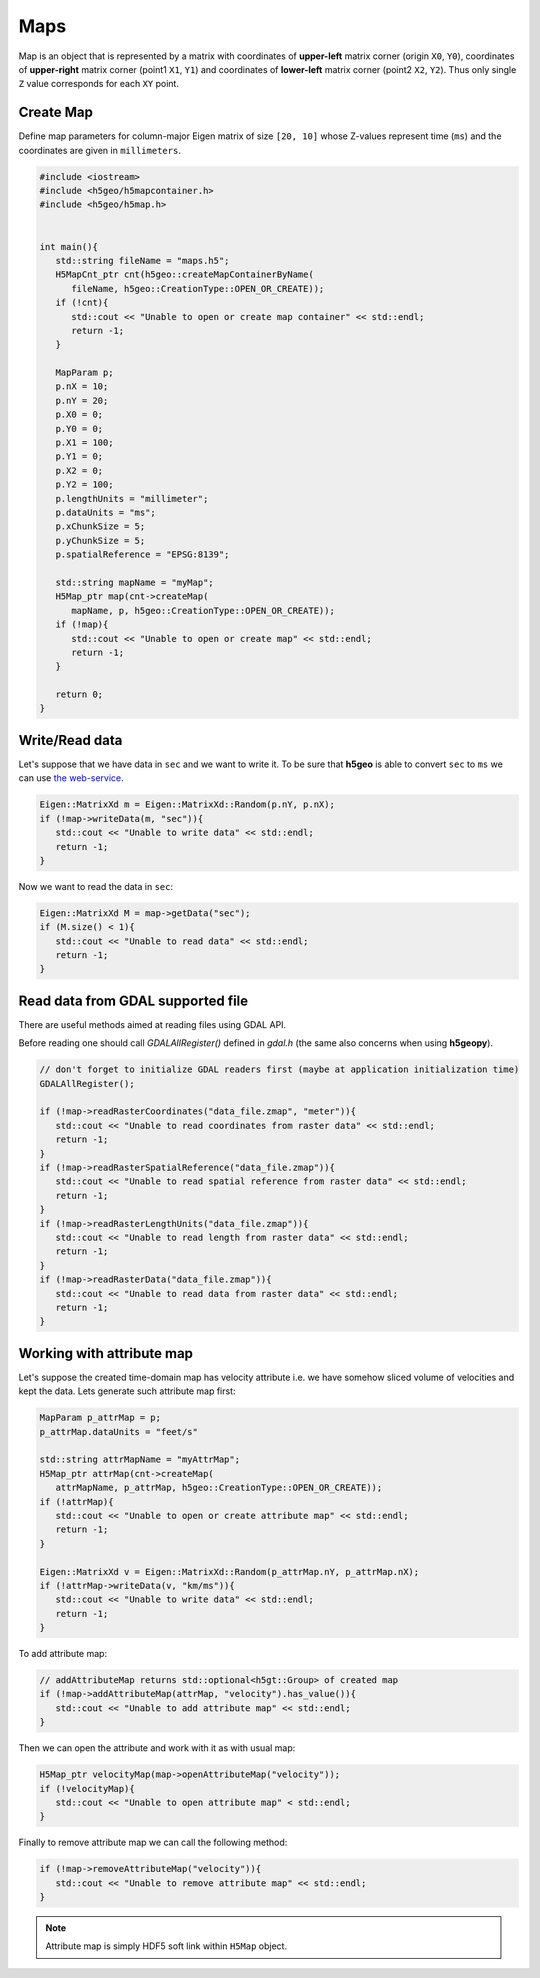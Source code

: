 Maps
====

Map is an object that is represented by a matrix with 
coordinates of **upper-left** matrix corner (origin ``X0``, ``Y0``), 
coordinates of **upper-right** matrix corner (point1 ``X1``, ``Y1``) and 
coordinates of **lower-left** matrix corner (point2 ``X2``, ``Y2``).
Thus only single ``Z`` value corresponds for each ``XY`` point.

Create Map
----------

Define map parameters for column-major Eigen matrix of size ``[20, 10]``
whose Z-values represent time (``ms``) and
the coordinates are given in ``millimeters``.

.. code:: c++

   #include <iostream>
   #include <h5geo/h5mapcontainer.h>
   #include <h5geo/h5map.h>


   int main(){
      std::string fileName = "maps.h5";
      H5MapCnt_ptr cnt(h5geo::createMapContainerByName(
         fileName, h5geo::CreationType::OPEN_OR_CREATE));
      if (!cnt){
         std::cout << "Unable to open or create map container" << std::endl;
         return -1;
      }

      MapParam p;
      p.nX = 10;
      p.nY = 20;
      p.X0 = 0;
      p.Y0 = 0;
      p.X1 = 100;
      p.Y1 = 0;
      p.X2 = 0;
      p.Y2 = 100;
      p.lengthUnits = "millimeter";
      p.dataUnits = "ms";
      p.xChunkSize = 5;
      p.yChunkSize = 5;
      p.spatialReference = "EPSG:8139";

      std::string mapName = "myMap";
      H5Map_ptr map(cnt->createMap(
         mapName, p, h5geo::CreationType::OPEN_OR_CREATE));
      if (!map){
         std::cout << "Unable to open or create map" << std::endl;
         return -1;
      }
      
      return 0;
   }

Write/Read data
---------------

Let's suppose that we have data in ``sec`` and we want to write it.
To be sure that **h5geo** is able to convert ``sec`` to ``ms`` we can use 
`the web-service <https://units.readthedocs.io/en/latest/_static/convert.html>`_.

.. code:: c++

   Eigen::MatrixXd m = Eigen::MatrixXd::Random(p.nY, p.nX);
   if (!map->writeData(m, "sec")){
      std::cout << "Unable to write data" << std::endl;
      return -1;
   }

Now we want to read the data in ``sec``:

.. code:: c++

   Eigen::MatrixXd M = map->getData("sec");
   if (M.size() < 1){
      std::cout << "Unable to read data" << std::endl;
      return -1;
   }

Read data from GDAL supported file
----------------------------------

There are useful methods aimed at reading files using GDAL API.

Before reading one should call `GDALAllRegister()` defined in `gdal.h` (the same also concerns when using **h5geopy**).

.. code:: c++

   // don't forget to initialize GDAL readers first (maybe at application initialization time)
   GDALAllRegister();

   if (!map->readRasterCoordinates("data_file.zmap", "meter")){
      std::cout << "Unable to read coordinates from raster data" << std::endl;
      return -1;
   }
   if (!map->readRasterSpatialReference("data_file.zmap")){
      std::cout << "Unable to read spatial reference from raster data" << std::endl;
      return -1;
   }
   if (!map->readRasterLengthUnits("data_file.zmap")){
      std::cout << "Unable to read length from raster data" << std::endl;
      return -1;
   }
   if (!map->readRasterData("data_file.zmap")){
      std::cout << "Unable to read data from raster data" << std::endl;
      return -1;
   }

Working with attribute map
--------------------------

Let's suppose the created time-domain map has velocity attribute 
i.e. we have somehow sliced volume of velocities and kept the data.
Lets generate such attribute map first:

.. code:: c++

   MapParam p_attrMap = p;
   p_attrMap.dataUnits = "feet/s"

   std::string attrMapName = "myAttrMap";
   H5Map_ptr attrMap(cnt->createMap(
      attrMapName, p_attrMap, h5geo::CreationType::OPEN_OR_CREATE));
   if (!attrMap){
      std::cout << "Unable to open or create attribute map" << std::endl;
      return -1;
   }

   Eigen::MatrixXd v = Eigen::MatrixXd::Random(p_attrMap.nY, p_attrMap.nX);
   if (!attrMap->writeData(v, "km/ms")){
      std::cout << "Unable to write data" << std::endl;
      return -1;
   }

To add attribute map:

.. code:: c++

   // addAttributeMap returns std::optional<h5gt::Group> of created map
   if (!map->addAttributeMap(attrMap, "velocity").has_value()){
      std::cout << "Unable to add attribute map" << std::endl;
   }

Then we can open the attribute and work with it as with usual map:

.. code:: c++

   H5Map_ptr velocityMap(map->openAttributeMap("velocity"));
   if (!velocityMap){
      std::cout << "Unable to open attribute map" < std::endl;
   }

Finally to remove attribute map we can call the following method:

.. code:: c++

   if (!map->removeAttributeMap("velocity")){
      std::cout << "Unable to remove attribute map" << std::endl;
   }

.. note:: 

   Attribute map is simply HDF5 soft link within ``H5Map`` object.